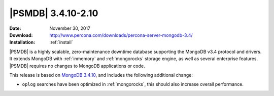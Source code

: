 .. _3.4.10-2.10:

===================
|PSMDB| 3.4.10-2.10
===================

:Date: November 30, 2017
:Download: http://www.percona.com/downloads/percona-server-mongodb-3.4/
:Installation: :ref:`install`

|PSMDB| is a highly scalable,
zero-maintenance downtime database
supporting the MongoDB v3.4 protocol and drivers.
It extends MongoDB with :ref:`inmemory` and :ref:`mongorocks` storage engine,
as well as several enterprise features.
|PSMDB| requires no changes to MongoDB applications or code.

This release is based on `MongoDB 3.4.10
<https://docs.mongodb.com/manual/release-notes/3.4/#oct-31-2017>`_,
and includes the following additional change:

* ``oplog`` searches have been optimized in :ref:`mongorocks`, this should
  also increase overall performance.

